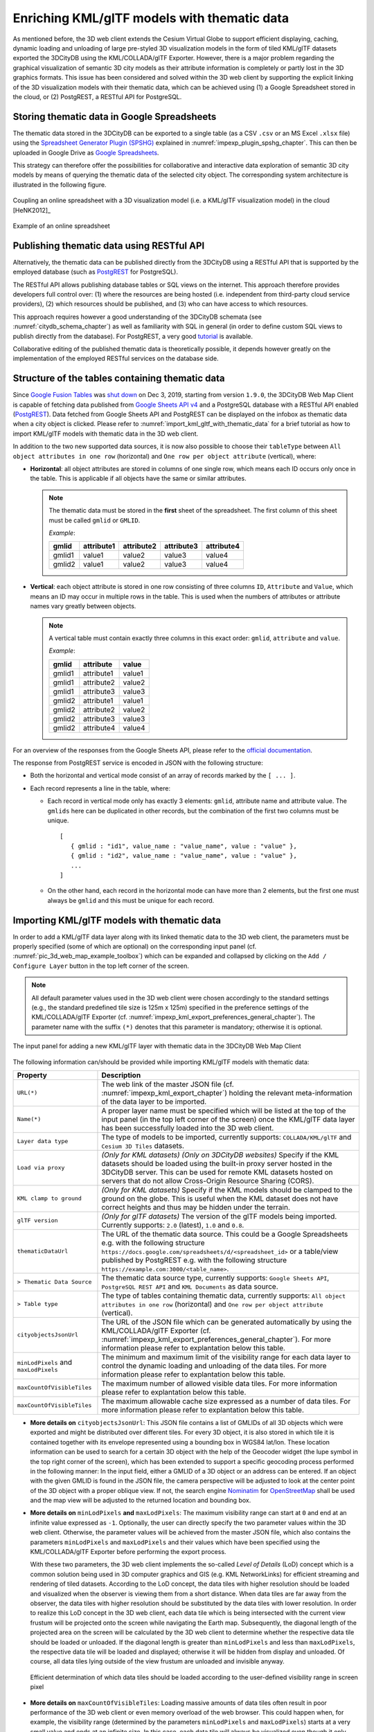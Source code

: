 .. _enrich_thematic_data:

Enriching KML/glTF models with thematic data 
------------------------------------------------

As mentioned before, the 3D web client extends the Cesium Virtual Globe
to support efficient displaying, caching, dynamic loading and unloading
of large pre-styled 3D visualization models in the form of tiled
KML/glTF datasets exported the 3DCityDB using the KML/COLLADA/glTF
Exporter. However, there is a major problem regarding the graphical
visualization of semantic 3D city models as their attribute information
is completely or partly lost in the 3D graphics formats. This issue has
been considered and solved within the 3D web client by supporting the
explicit linking of the 3D visualization models with their thematic data,
which can be achieved using (1) a Google Spreadsheet stored in the cloud, 
or (2) PostgREST, a  RESTful API for PostgreSQL.

Storing thematic data in Google Spreadsheets
~~~~~~~~~~~~~~~~~~~~~~~~~~~~~~~~~~~~~~~~~~~~

The thematic data stored in the 3DCityDB can be exported to a single
table (as a CSV ``.csv`` or an MS Excel ``.xlsx`` file) using the 
`Spreadsheet Generator Plugin (SPSHG) <https://github.com/3dcitydb/plugin-spreadsheet-generator>`_ 
explained in :numref:`impexp_plugin_spshg_chapter`.
This can then be uploaded in Google Drive as 
`Google Spreadsheets <https://docs.google.com/spreadsheets/>`_.

This strategy can therefore offer the
possibilities for collaborative and interactive data exploration of
semantic 3D city models by means of querying the thematic data of the
selected city object. The corresponding system architecture is
illustrated in the following figure.

.. figure:: /media/3d_web_map_overview.png
   :name: pic_3d_web_map_overview
   :align: center

   Coupling an online spreadsheet with a 3D visualization model
   (i.e. a KML/glTF visualization model) in the cloud [HeNK2012]_

.. figure:: /media/webmap_example_online_spreadsheet_fig.png
   :name: pic_3d_web_map_example_google_spreadsheet
   :align: center

   Example of an online spreadsheet

Publishing thematic data using RESTful API
~~~~~~~~~~~~~~~~~~~~~~~~~~~~~~~~~~~~~~~~~~

Alternatively, the thematic data can be published directly from the 3DCityDB
using a RESTful API that is supported by the employed database 
(such as `PostgREST <https://postgrest.org/en/stable/>`_ for PostgreSQL).

The RESTful API allows publishing database tables or SQL views on the internet.
This approach therefore provides developers full control over: 
(1) where the resources are being hosted (i.e. independent from third-party cloud service providers), 
(2) which resources should be published, and 
(3) who can have access to which resources. 

This approach requires however a good understanding of the 3DCityDB schemata 
(see :numref:`citydb_schema_chapter`) as well as familiarity with SQL in general 
(in order to define custom SQL views to publish directly from the database).
For PostgREST, a very good `tutorial <https://postgrest.org/en/stable/tutorials/tut0.html>`_ is available.

Collaborative editing of the published thematic data is theoretically possible, it depends however
greatly on the implementation of the employed RESTful services on the database side.

Structure of the tables containing thematic data
~~~~~~~~~~~~~~~~~~~~~~~~~~~~~~~~~~~~~~~~~~~~~~~~

Since `Google Fusion Tables <https://support.google.com/fusiontables/answer/2571232>`_
was `shut down <https://support.google.com/fusiontables/answer/9185417?hl=en>`_ 
on Dec 3, 2019, starting from version ``1.9.0``, 
the 3DCityDB Web Map Client is capable of fetching data published from 
`Google Sheets API v4 <https://developers.google.com/sheets/api>`_ 
and a PostgreSQL database with a RESTful API enabled (`PostgREST <https://postgrest.org/en/stable/>`_). 
Data fetched from Google Sheets API and PostgREST can be displayed on the infobox 
as thematic data when a city object is clicked. 
Please refer to :numref:`import_kml_gltf_with_thematic_data` for a brief tutorial 
as how to import KML/glTF models with thematic data in the 3D web client.

In addition to the two new supported data sources, 
it is now also possible to choose their ``tableType`` 
between ``All object attributes in one row`` (horizontal) 
and ``One row per object attribute`` (vertical), where:
    
- **Horizontal**: all object attributes are stored in columns of one single row, 
  which means each ID occurs only once in the table. 
  This is applicable if all objects have the same or similar attributes.
    
  .. note:: 
     The thematic data must be stored in the **first** sheet of the spreadsheet. 
     The first column of this sheet must be called ``gmlid`` or ``GMLID``.

     *Example*:

     +-----------+----------------+----------------+----------------+----------------+
     | **gmlid** | **attribute1** | **attribute2** | **attribute3** | **attribute4** |
     +-----------+----------------+----------------+----------------+----------------+
     | gmlid1    | value1         | value2         | value3         | value4         |
     +-----------+----------------+----------------+----------------+----------------+
     | gmlid2    | value1         | value2         | value3         | value4         |
     +-----------+----------------+----------------+----------------+----------------+
      
- **Vertical**: each object attribute is stored in one row consisting 
  of three columns ``ID``, ``Attribute`` and ``Value``, 
  which means an ID may occur in multiple rows in the table.
  This is used when the numbers of attributes or attribute names 
  vary greatly between objects.

  .. note::
     A vertical table must contain exactly three columns 
     in this exact order: ``gmlid``, ``attribute`` and ``value``. 

     *Example*:
     
     +------------+---------------+-----------+
     | **gmlid**  | **attribute** | **value** |
     +------------+---------------+-----------+
     | gmlid1     | attribute1    | value1    |
     +------------+---------------+-----------+
     | gmlid1     | attribute2    | value2    |
     +------------+---------------+-----------+
     | gmlid1     | attribute3    | value3    |
     +------------+---------------+-----------+
     | gmlid2     | attribute1    | value1    |
     +------------+---------------+-----------+
     | gmlid2     | attribute2    | value2    |
     +------------+---------------+-----------+
     | gmlid2     | attribute3    | value3    |
     +------------+---------------+-----------+
     | gmlid2     | attribute4    | value4    |
     +------------+---------------+-----------+
        

For an overview of the responses from the Google Sheets API, 
please refer to the `official documentation <https://developers.google.com/sheets/api/reference/rest/v4/spreadsheets/response>`_.

The response from PostgREST service is encoded in JSON with the following structure:

-  Both the horizontal and vertical mode consist of an array of records marked by the ``[ ... ]``. 
  
-  Each record represents a line in the table, where:
  
   -  Each record in vertical mode only has exactly 3 elements: 
      ``gmlid``, attribute name and attribute value. 
      The ``gmlids`` here can be duplicated in other records, 
      but the combination of the first two columns must be unique.
      ::
         [
            { gmlid : "id1", value_name : "value_name", value : "value" },
            { gmlid : "id2", value_name : "value_name", value : "value" },
            ...
         ]
      
   -  On the other hand, each record in the horizontal mode 
      can have more than 2 elements, but the first one must always be ``gmlid`` 
      and this must be unique for each record.

..
   Similar to the structure of a database table, the first row of the
   online spreadsheet defines the attribute names, and the further rows
   store the respective attribute values for each 3D object. The logical
   links between the 3D models and the respective rows are established via
   a specific column within the spreadsheet, namely the ``GMLID`` column, which
   contains the unique identifiers of the 3D objects. Each further column
   is used to represent one attribute of the 3D object. By using the freely
   available Google Drive application, all users having access to the
   online spreadsheet are able to edit it, for example to modify attribute
   values or insert new attribute fields, in order to keep the contents
   up-to-date without affecting the original (possibly official) 3D city
   model. Besides, such a detachment of the thematic data from the 3D
   visualization models also has the advantage that any update of thematic
   contents can exclusively take place within the online spreadsheet and
   therefore does not require exporting and deploying the 3D visualization
   models again.

.. _import_kml_gltf_with_thematic_data:

Importing KML/glTF models with thematic data
~~~~~~~~~~~~~~~~~~~~~~~~~~~~~~~~~~~~~~~~~~~~

In order to add a KML/glTF data layer along with its linked thematic data 
to the 3D web client, the parameters must be properly
specified (some of which are optional) on the corresponding input panel
(cf. :numref:`pic_3d_web_map_example_toolbox`) which can be expanded and collapsed by clicking on
the ``Add / Configure Layer`` button in the top left corner of the screen.

.. note::
   All default parameter values used in the 3D web client were
   chosen accordingly to the standard settings (e.g., the standard
   predefined tile size is 125m x 125m) specified in the preference
   settings of the KML/COLLADA/glTF Exporter
   (cf. :numref:`impexp_kml_export_preferences_general_chapter`). The
   parameter name with the suffix ``(*)`` denotes that this parameter is
   mandatory; otherwise it is optional.

.. figure:: /media/3d_web_map_toolbox.png
   :name: pic_3d_web_map_example_toolbox
   :align: center

   The input panel for adding a new KML/glTF layer with thematic data in the 3DCityDB Web Map Client

The following information can/should be provided 
while importing KML/glTF models with thematic data:

+-----------------------------+----------------------------------------------------------------------------------+
| **Property**                | **Description**                                                                  |
+-----------------------------+----------------------------------------------------------------------------------+
| ``URL(*)``                  | The web link of the master JSON file (cf. :numref:`impexp_kml_export_chapter`)   |
|                             | holding the relevant meta-information of the data layer to be imported.          |
+-----------------------------+----------------------------------------------------------------------------------+
| ``Name(*)``                 | A proper layer name must be specified which will be listed at the top of         |
|                             | the input panel (in the top left corner of the screen) once the KML/glTF         |
|                             | data layer has been successfully loaded into the 3D web client.                  |
+-----------------------------+----------------------------------------------------------------------------------+
| ``Layer data type``         | The type of models to be imported, currently supports:                           |
|                             | ``COLLADA/KML/glTF`` and ``Cesium 3D Tiles`` datasets.                           |
+-----------------------------+----------------------------------------------------------------------------------+
| ``Load via proxy``          | *(Only for KML datasets) (Only on 3DCityDB websites)*                            |
|                             | Specify if the KML datasets should be loaded using                               |
|                             | the built-in proxy server hosted in the 3DCityDB server.                         |
|                             | This can be used for remote KML datasets hosted on servers                       |
|                             | that do not allow Cross-Origin Resource Sharing (CORS).                          |
+-----------------------------+----------------------------------------------------------------------------------+
| ``KML clamp to ground``     | *(Only for KML datasets)*                                                        |
|                             | Specify if the KML models should be clamped to the ground on the globe.          |
|                             | This is useful when the KML dataset does not have correct heights                |
|                             | and thus may be hidden under the terrain.                                        |
+-----------------------------+----------------------------------------------------------------------------------+
| ``glTF version``            | *(Only for glTF datasets)*                                                       |
|                             | The version of the glTF models being imported. Currently supports:               |
|                             | ``2.0`` (latest), ``1.0`` and ``0.8``.                                           |
+-----------------------------+----------------------------------------------------------------------------------+
| ``thematicDataUrl``         | The URL of the thematic data source. This could be a Google Spreadsheets         |
|                             | e.g. with the following structure                                                |
|                             | ``https://docs.google.com/spreadsheets/d/<spreadsheet_id>``                      |
|                             | or a table/view published by PostgREST                                           |
|                             | e.g. with the following structure                                                |
|                             | ``https://example.com:3000/<table_name>``.                                       |
+-----------------------------+----------------------------------------------------------------------------------+
| ``> Thematic Data Source``  | The thematic data source type, currently supports:                               |
|                             | ``Google Sheets API``,                                                           |
|                             | ``PostgreSQL REST API`` and                                                      |
|                             | ``KML Documents`` as data source.                                                |
+-----------------------------+----------------------------------------------------------------------------------+
| ``> Table type``            | The type of tables containing thematic data, currently supports:                 |
|                             | ``All object attributes in one row`` (horizontal) and                            |
|                             | ``One row per object attribute`` (vertical).                                     |
+-----------------------------+----------------------------------------------------------------------------------+
| ``cityobjectsJsonUrl``      | The URL of the JSON file which can be generated automatically by using the       |
|                             | KML/COLLADA/glTF Exporter                                                        |
|                             | (cf. :numref:`impexp_kml_export_preferences_general_chapter`).                   |
|                             | For more information please refer to explantation below this table.              |
+-----------------------------+----------------------------------------------------------------------------------+
| ``minLodPixels`` and        | The minimum and maximum limit of the visibility range for each data layer        |
| ``maxLodPixels``            | to control the dynamic loading and unloading of the data tiles.                  |
|                             | For more information please refer to explantation below this table.              |
+-----------------------------+----------------------------------------------------------------------------------+
| ``maxCountOfVisibleTiles``  | The maximum number of allowed visible data tiles.                                |
|                             | For more information please refer to explantation below this table.              |
+-----------------------------+----------------------------------------------------------------------------------+
| ``maxCountOfVisibleTiles``  | The maximum allowable cache size expressed as a number of data tiles.            |
|                             | For more information please refer to explantation below this table.              |
+-----------------------------+----------------------------------------------------------------------------------+

-  **More details on** ``cityobjectsJsonUrl``: 
   This JSON file contains a list of GMLIDs of all 3D objects which were exported
   and might be distributed over different tiles.
   For every 3D object, it is also stored in which tile it is contained
   together with its envelope represented using a bounding box in WGS84 lat/lon.
   These location information can be used to search for a certain 3D object
   with the help of the Geocoder widget (the lupe symbol in the top right corner
   of the screen), which has been extended to support a specific geocoding
   process performed in the following manner:
   In the input field, either a GMLID of a 3D object or an address can be entered.
   If an object with the given GMLID is found in the JSON file, the camera
   perspective will be adjusted to look at the center point of the 3D object
   with a proper oblique view. If not, the search engine
   `Nominatim <https://nominatim.openstreetmap.org/ui/about.html>`_
   for `OpenStreetMap <https://www.openstreetmap.org/>`_ shall be used
   and the map view will be adjusted to the returned location and bounding box.

-  **More details on** ``minLodPixels`` **and** ``maxLodPixels``:
   The maximum visibility range can start at ``0`` and end at an infinite value
   expressed as ``-1``. Optionally, the user can directly specify the two parameter
   values within the 3D web client. Otherwise, the parameter values will be
   achieved from the master JSON file, which also contains the parameters
   ``minLodPixels`` and ``maxLodPixels`` and their values which have been specified
   using the KML/COLLADA/glTF Exporter before performing the export process.

   With these two parameters, the 3D web client implements the so-called
   *Level of Details* (LoD) concept which is a common solution being used
   in 3D computer graphics and GIS (e.g. KML NetworkLinks) for efficient
   streaming and rendering of tiled datasets. According to the LoD concept,
   the data tiles with higher resolution should be loaded and visualized
   when the observer is viewing them from a short distance. When data tiles
   are far away from the observer, the data tiles with higher resolution
   should be substituted by the data tiles with lower resolution. In order
   to realize this LoD concept in the 3D web client, each data tile which
   is being intersected with the current view frustum will be projected
   onto the screen while navigating the Earth map. Subsequently, the
   diagonal length of the projected area on the screen will be calculated
   by the 3D web client to determine whether the respective data tile
   should be loaded or unloaded. If the diagonal length is greater than
   ``minLodPixels`` and less than ``maxLodPixels``, the respective data tile
   will be loaded and displayed; otherwise it will be hidden from display
   and unloaded. Of course, all data tiles lying outside of the view
   frustum are unloaded and invisible anyway.

   .. figure:: /media/webmap_determination_tile_loading_fig.png
      :name: pic_3d_web_map_example_tilesize
      :align: center

      Efficient determination of which data tiles should be loaded
      according to the user-defined visibility range in screen pixel

-  **More details on** ``maxCountOfVisibleTiles``:
   Loading massive amounts of data tiles often result in poor performance
   of the 3D web client or even memory overload of the web browser. This
   could happen when, for example, the visibility range (determined by the
   parameters ``minLodPixels`` and ``maxLodPixels``) starts at a very small
   value and ends at an infinite size. In this case, each data tile will
   always be visualized even though it only takes up a very small screen
   space. This issue can be avoided by a proper setting of the parameter
   ``maxCountOfVisibleTiles``. When this limit is reached, any additional data
   tiles that are farthest away from the camera will not be shown,
   regardless the size of screen space they occupy. Per default, this
   parameter receives a value of 200, which is appropriate in most use
   cases. However, depending on data volume of each tile and the hardware
   you use, this parameter value has to be adjusted by means of practical
   tests.

-  **More details on** ``maxSizeOfCachedTiles``:
   As mentioned before, the 3D web client implements a caching mechanism
   allowing for high-speed reloading of those data tiles that have been
   loaded before and which are stored in the memory of the web browser. In
   order to prevent memory overload, the parameter ``maxSizeOfCachedTiles``
   can be applied. With this parameter, the 3D web client
   implements the so-called *Least Recently Used* (LRU) algorithm which is
   a caching strategy being widely used in many computer systems. According
   to this caching algorithm, newly loaded data tiles will be successively
   put into the cache. When the cache size limit is reached, the 3D web
   client will remove the least recently visualized data tiles from the
   cache. By default, the value of this parameter is set to ``200`` and can of
   course be increased to achieve a better viewing experience depending on
   the hardware you use.

**Usage example**

In this example, a tiled KML/glTF dataset of
buildings in the Manhattan district of New York City (NYC) will be
visualized on the 3D web client. This dataset is derived from the
semantic 3D city model of `New York City (NYC)
<https://www.lrg.tum.de/gis/projekte/new-york-city-3d/>`_ which has been
created by the Chair of Geoinformatics at Technical University of Munich
on the basis of datasets provided by the
`NYC Open Data Portal <https://nycopendata.socrata.com/>`_. 

The following parameter values should be entered into the corresponding
input fields:

+---------------------------------+------------------------------------------------------------------------------------------------------------------------------------------------------+
| ``url``                         | ``http://www.3dcitydb.net/3dcitydb/fileadmin/public/3dwebclientprojects/NYC-Model-20170501/Building_gltf/Building_gltf_collada_MasterJSON.json``     |
+---------------------------------+------------------------------------------------------------------------------------------------------------------------------------------------------+
| ``name``                        | ``Buildings``                                                                                                                                        |
+---------------------------------+------------------------------------------------------------------------------------------------------------------------------------------------------+
| ``Layer data type``             | ``COLLADA/KML/glTF``                                                                                                                                 |
+---------------------------------+------------------------------------------------------------------------------------------------------------------------------------------------------+
| ``glTF version``                | ``1.0``                                                                                                                                              |
+---------------------------------+------------------------------------------------------------------------------------------------------------------------------------------------------+
| ``thematicDataUrl``             | ``https://docs.google.com/spreadsheets/d/1DbkMUSYW_YlE48MUxH5fak56uaCL8QXNrBgEr0gfuCY``                                                              |
+---------------------------------+------------------------------------------------------------------------------------------------------------------------------------------------------+
| ``> Thematiic Data Source``     | ``Google Sheets API``                                                                                                                                |
+---------------------------------+------------------------------------------------------------------------------------------------------------------------------------------------------+
| ``> Table Type``                | ``All object attributes in one row``                                                                                                                 |
+---------------------------------+------------------------------------------------------------------------------------------------------------------------------------------------------+
| ``cityobjectsJsonUrl``          |                                                                                                                                                      |
+---------------------------------+------------------------------------------------------------------------------------------------------------------------------------------------------+
| ``minLodPixels``                | ``125``                                                                                                                                              |
+---------------------------------+------------------------------------------------------------------------------------------------------------------------------------------------------+
| ``maxLodPixels``                | ``-1`` or ``1.7976931348623157e+308``                                                                                                                |
+---------------------------------+------------------------------------------------------------------------------------------------------------------------------------------------------+
| ``maxCountOfVisibleTiles``      | ``200``                                                                                                                                              |
+---------------------------------+------------------------------------------------------------------------------------------------------------------------------------------------------+
| ``maxSizeOfCachedTiles``        | ``200``                                                                                                                                              |
+---------------------------------+------------------------------------------------------------------------------------------------------------------------------------------------------+

After clicking on ``Add layer``, a data layer will be loaded into the 3D
web client and the corresponding layer name ``Buldings``
will be listed above the input panel. The Earth map can be zoomed to the
extent of the loaded data layer by double-clicking on the layer name.
The parameter values of the data layer (its radio button must be
activated) can be changed and applied at any time by clicking on the
``Save layer settings`` button.

.. figure:: /media/3d_web_client_demo_nyc.png
   :name: pic_3d_web_map_demo_nyc
   :align: center

   Screenshot showing how to add a new KML/glTF data layer into
   the 3D web client

Users are also able to control the visibility of the selected data
layers by deactivating the checkbox in front of the layer's name
or clicking on the ``Remove selected layer`` button to completely 
remove the layer from the 3D web client.

